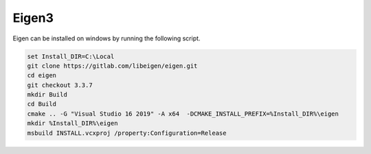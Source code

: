 Eigen3
******

Eigen can be installed on windows by running the following script.

.. code-block:: batch

    set Install_DIR=C:\Local
    git clone https://gitlab.com/libeigen/eigen.git
    cd eigen
    git checkout 3.3.7
    mkdir Build
    cd Build
    cmake .. -G "Visual Studio 16 2019" -A x64  -DCMAKE_INSTALL_PREFIX=%Install_DIR%\eigen
    mkdir %Install_DIR%\eigen
    msbuild INSTALL.vcxproj /property:Configuration=Release
